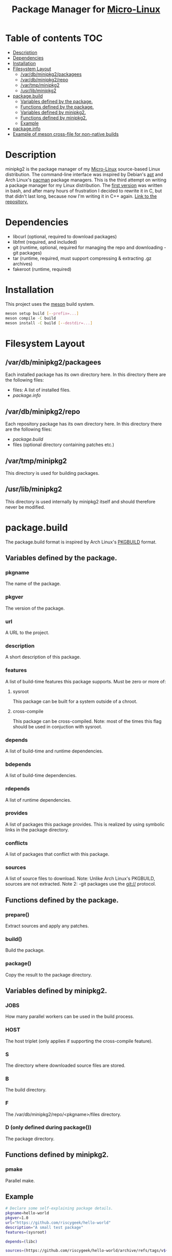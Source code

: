#+TITLE: Package Manager for [[https://github.com/riscygeek/micro-linux][Micro-Linux]]

* Table of contents :TOC:
- [[#description][Description]]
- [[#dependencies][Dependencies]]
- [[#installation][Installation]]
- [[#filesystem-layout][Filesystem Layout]]
  - [[#vardbminipkg2packagees][/var/db/minipkg2/packagees]]
  - [[#vardbminipkg2repo][/var/db/minipkg2/repo]]
  - [[#vartmpminipkg2][/var/tmp/minipkg2]]
  - [[#usrlibminipkg2][/usr/lib/minipkg2]]
- [[#packagebuild][package.build]]
  - [[#variables-defined-by-the-package][Variables defined by the package.]]
  - [[#functions-defined-by-the-package][Functions defined by the package.]]
  - [[#variables-defined-by-minipkg2][Variables defined by minipkg2.]]
  - [[#functions-defined-by-minipkg2][Functions defined by minipkg2.]]
  - [[#example][Example]]
- [[#packageinfo][package.info]]
- [[#example-of-meson-cross-file-for-non-native-builds][Example of meson cross-file for non-native builds]]

* Description
minipkg2 is the package manager of my [[https://github.com/riscygeek/micro-linux][Micro-Linux]] source-based Linux distribution.
The command-line interface was inspired by Debian's [[https://en.wikipedia.org/wiki/APT_(software)][apt]] and Arch Linux's [[https://wiki.archlinux.org/title/pacman][pacman]] package managers.
This is the third attempt on writing a package manager for my Linux distribution.
The [[https://github.com/riscygeek/micro-linux/tree/e5e44de4fb51311958726bf58a0148af3f2b28dc/minipkg][first version]] was written in bash, and after many hours of frustration I decided to rewrite it in C, but that didn't last long, because now I'm writing it in C++ again.
[[https://github.com/riscygeek/micro-linux-repo][Link to the repository.]]

* Dependencies
- libcurl (optional, required to download packages)
- libfmt (required, and included)
- git (runtime, optional, required for managing the repo and downloading -git packages)
- tar (runtime, required, must support compressing & extracting .gz archives)
- fakeroot (runtime, required)

* Installation
This project uses the [[https://mesonbuild.com][meson]] build system.
#+begin_src bash
meson setup build [--prefix=...]
meson compile -C build
meson install -C build [--destdir=...]
#+end_src

* Filesystem Layout

** /var/db/minipkg2/packagees
Each installed package has its own directory here.
In this directory there are the following files:
- files: A list of installed files.
- [[package.build][package.info]]

** /var/db/minipkg2/repo
Each repository package has its own directory here.
In this directory there are the following files:
- [[package.info][package.build]]
- files (optional directory containing patches etc.)

** /var/tmp/minipkg2
This directory is used for building packages.

** /usr/lib/minipkg2
This directory is used internally by minipkg2 itself
and should therefore never be modified.

* package.build
The package.build format is inspired by Arch Linux's [[https://wiki.archlinux.org/title/PKGBUILD][PKGBUILD]] format.

** Variables defined by the package.
*** pkgname
The name of the package.
*** pkgver
The version of the package.
*** url
A URL to the project.
*** description
A short description of this package.
*** features
A list of build-time features this package supports.
Must be zero or more of:
**** sysroot
This package can be built for a system outside of a chroot.
**** cross-compile
This package can be cross-compiled.
Note: most of the times this flag should be used in conjuction with sysroot.
*** depends
A list of build-time and runtime dependencies.
*** bdepends
A list of build-time dependencies.
*** rdepends
A list of runtime dependencies.
*** provides
A list of packages this package provides.
This is realized by using symbolic links in the package directory.
*** conflicts
A list of packages that conflict with this package.
*** sources
A list of source files to download.
Note: Unlike Arch Linux's PKGBUILD, sources are not extracted.
Note 2: -git packages use the git:// protocol.
** Functions defined by the package.
*** prepare()
Extract sources and apply any patches.
*** build()
Build the package.
*** package()
Copy the result to the package directory.
** Variables defined by minipkg2.
*** JOBS
How many parallel workers can be used in the build process.
*** HOST
The host triplet (only applies if supporting the cross-compile feature).
*** S
The directory where downloaded source files are stored.
*** B
The build directory.
*** F
The /var/db/minipkg2/repo/<pkgname>/files directory.
*** D (only defined during package())
The package directory.
** Functions defined by minipkg2.
*** pmake
Parallel make.

** Example
#+begin_src bash
# Declare some self-explaining package details.
pkgname=hello-world
pkgver=1.0
url="https://github.com/riscygeek/hello-world"
description="A small test package"
features=(sysroot)

depends=(libc)

sources=(https://github.com/riscygeek/hello-world/archive/refs/tags/v${pkgver}.tar.gz)

prepare() {
   tar -xf "${S}/v${pkgver}.tar.gz"
   cd "hello-world-${pkgver}"
}

build() {
    pmake
}

package() {
    # Install the hello-world package to the package directory.
    # Note: Never install packages directly to the system.
    make prefix=/usr DESTDIR="$D" install
}
#+end_src

* package.info
The package.info format is a stripped-down version of the package.build format.
It's used both with binary packages and with installed packages.
Values must be enclosed in single-quoted (')
It defines the following fields:
- pkgname
- pkgver
- url
- description
- rdepends
- provides
- conflicts
- build_date (a POSIX timestamp)
- install_date (only applies to installed packages, refer to build_date)

* Example of meson cross-file for non-native builds
#+begin_src conf
[constants]
arch = 'arm-buildroot-linux-gnueabi'
toolchain = '/opt/cross' + arch
common_flags = ['--sysroot=' + toolchain / arch / 'sysroot']

[binaries]
exe_wrapper = 'qemu-arm'
cpp = arch + '-g++'
strip = arch + '-strip'

[properties]
needs_exe_wrapper = true
sys_root = toolchain / arch / 'sysroot'

[host_machine]
system = 'linux'
cpu_family = 'arm'
cpu = 'armv7h'
endian = 'little'
#+end_src
